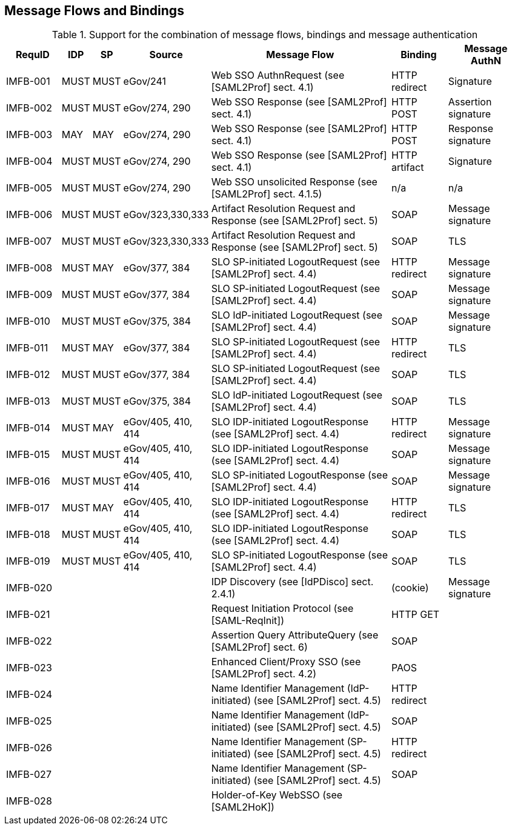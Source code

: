 == Message Flows and Bindings


.Support for the combination of message flows, bindings and message authentication
[width="100%", cols="7,2,2,3,25,7,10", options="header"]

|====================
| RequID   | IDP  | SP   | Source             | Message Flow                   | Binding       | Message AuthN      
| IMFB-001 | MUST | MUST | eGov/241           | Web SSO AuthnRequest (see [SAML2Prof] sect. 4.1) | HTTP redirect | Signature          
| IMFB-002 | MUST | MUST | eGov/274, 290      | Web SSO Response (see [SAML2Prof] sect. 4.1) | HTTP POST     | Assertion signature
| IMFB-003 | MAY  | MAY  | eGov/274, 290      | Web SSO Response (see [SAML2Prof] sect. 4.1) | HTTP POST     | Response signature 
| IMFB-004 | MUST | MUST | eGov/274, 290      | Web SSO Response (see [SAML2Prof] sect. 4.1) | HTTP artifact | Signature          
| IMFB-005 | MUST | MUST | eGov/274, 290      | Web SSO unsolicited Response (see [SAML2Prof] sect. 4.1.5) | n/a           | n/a  
| IMFB-006 | MUST | MUST | eGov/323,330,333   | Artifact Resolution Request and Response (see [SAML2Prof] sect. 5) | SOAP          | Message signature  
| IMFB-007 | MUST | MUST | eGov/323,330,333   | Artifact Resolution Request and Response (see [SAML2Prof] sect. 5) | SOAP          | TLS                
| IMFB-008 | MUST | MAY  | eGov/377, 384      | SLO SP-initiated LogoutRequest (see [SAML2Prof] sect. 4.4) | HTTP redirect | Message signature  
| IMFB-009 | MUST | MUST | eGov/377, 384      | SLO SP-initiated LogoutRequest (see [SAML2Prof] sect. 4.4) | SOAP          | Message signature  
| IMFB-010 | MUST | MUST | eGov/375, 384      | SLO IdP-initiated LogoutRequest (see [SAML2Prof] sect. 4.4) | SOAP          | Message signature  
| IMFB-011 | MUST | MAY  | eGov/377, 384      | SLO SP-initiated LogoutRequest (see [SAML2Prof] sect. 4.4) | HTTP redirect | TLS                
| IMFB-012 | MUST | MUST | eGov/377, 384      | SLO SP-initiated LogoutRequest (see [SAML2Prof] sect. 4.4) | SOAP          | TLS                
| IMFB-013 | MUST | MUST | eGov/375, 384      | SLO IdP-initiated LogoutRequest (see [SAML2Prof] sect. 4.4) | SOAP          | TLS                
| IMFB-014 | MUST | MAY  | eGov/405, 410, 414 | SLO IDP-initiated LogoutResponse (see [SAML2Prof] sect. 4.4) | HTTP redirect | Message signature  
| IMFB-015 | MUST | MUST | eGov/405, 410, 414 | SLO IDP-initiated LogoutResponse (see [SAML2Prof] sect. 4.4) | SOAP          | Message signature  
| IMFB-016 | MUST | MUST | eGov/405, 410, 414 | SLO SP-initiated LogoutResponse (see [SAML2Prof] sect. 4.4) | SOAP          | Message signature  
| IMFB-017 | MUST | MAY  | eGov/405, 410, 414 | SLO IDP-initiated LogoutResponse (see [SAML2Prof] sect. 4.4) | HTTP redirect | TLS                
| IMFB-018 | MUST | MUST | eGov/405, 410, 414 | SLO IDP-initiated LogoutResponse (see [SAML2Prof] sect. 4.4) | SOAP          | TLS                
| IMFB-019 | MUST | MUST | eGov/405, 410, 414 | SLO SP-initiated LogoutResponse (see [SAML2Prof] sect. 4.4) | SOAP          | TLS                
| IMFB-020 |      |      |                    | IDP Discovery (see [IdPDisco]  sect. 2.4.1) | (cookie)      | Message signature  
| IMFB-021 |      |      |                    | Request Initiation Protocol (see [SAML-ReqInit])          | HTTP GET      |                    
| IMFB-022 |      |      |                    | Assertion Query AttributeQuery (see [SAML2Prof] sect. 6) | SOAP          |                    
| IMFB-023 |      |      |                    | Enhanced Client/Proxy SSO (see [SAML2Prof] sect. 4.2) | PAOS          |                    
| IMFB-024 |      |      |                    | Name Identifier Management (IdP-initiated) (see [SAML2Prof] sect. 4.5) | HTTP redirect |                    
| IMFB-025 |      |      |                    | Name Identifier Management (IdP-initiated) (see [SAML2Prof] sect. 4.5) | SOAP          |                    
| IMFB-026 |      |      |                    | Name Identifier Management (SP-initiated) (see [SAML2Prof] sect. 4.5) | HTTP redirect |                    
| IMFB-027 |      |      |                    | Name Identifier Management (SP-initiated) (see [SAML2Prof] sect. 4.5) | SOAP          |                    
| IMFB-028 |      |      |                    | Holder-of-Key WebSSO (see [SAML2HoK])              |               |                    
|====================
